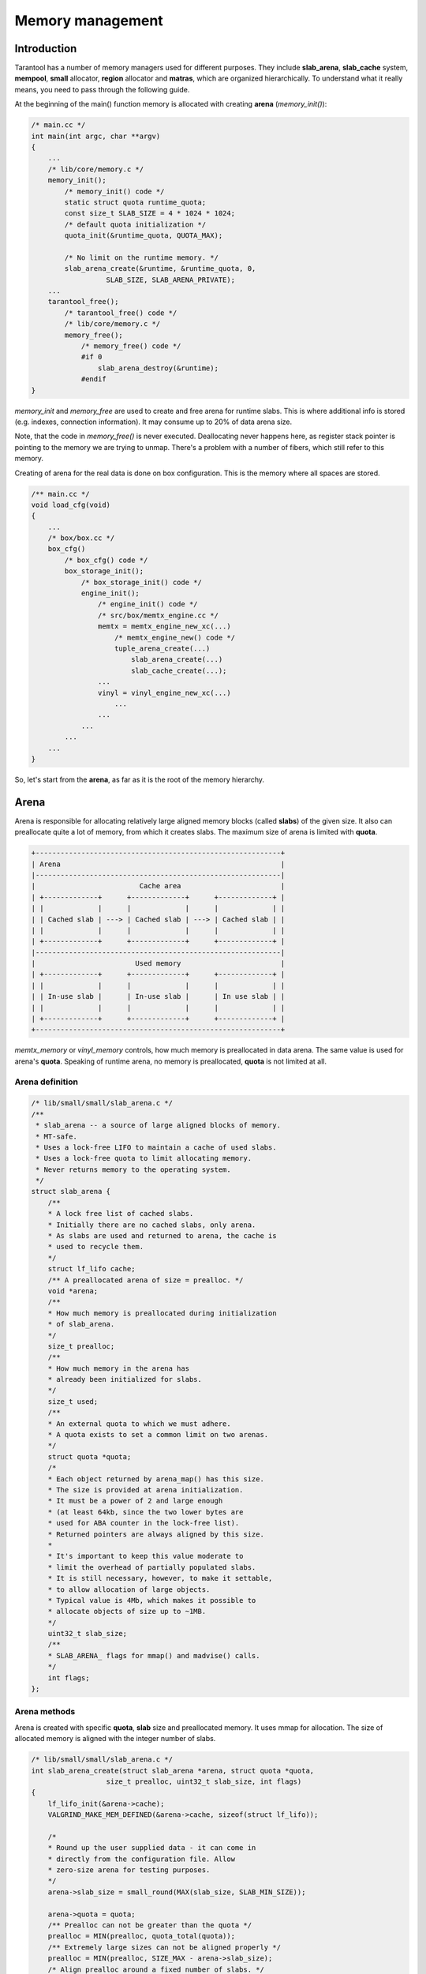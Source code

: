 .. vim: ts=4 sw=4 et

Memory management
=================

Introduction
------------

Tarantool has a number of memory managers used for different purposes.
They include **slab_arena**, **slab_cache** system, **mempool**,
**small** allocator, **region** allocator and **matras**, which are
organized hierarchically. To understand what it really means, you need
to pass through the following guide.

At the beginning of the main() function memory is allocated with creating
**arena** (*memory_init()*):

..  code:: c

    /* main.cc */
    int main(int argc, char **argv)
    {
        ...
        /* lib/core/memory.c */
        memory_init();
            /* memory_init() code */
            static struct quota runtime_quota;
            const size_t SLAB_SIZE = 4 * 1024 * 1024;
            /* default quota initialization */
            quota_init(&runtime_quota, QUOTA_MAX);

            /* No limit on the runtime memory. */
            slab_arena_create(&runtime, &runtime_quota, 0,
                      SLAB_SIZE, SLAB_ARENA_PRIVATE);
        ...
        tarantool_free();
            /* tarantool_free() code */
            /* lib/core/memory.c */
            memory_free();
                /* memory_free() code */
                #if 0
                    slab_arena_destroy(&runtime);
                #endif
    }

*memory_init* and *memory_free* are used to create and free arena for
runtime slabs. This is where additional info is stored (e.g. indexes,
connection information). It may consume up to 20% of data arena size.

Note, that the code in *memory_free()* is never executed. Deallocating
never happens here, as register stack pointer is pointing to the memory
we are trying to unmap. There's a problem with a number of fibers, which
still refer to this memory.

Creating of arena for the real data is done on box configuration.
This is the memory where all spaces are stored.

.. code:: c

    /** main.cc */
    void load_cfg(void)
    {
        ...
        /* box/box.cc */
        box_cfg()
            /* box_cfg() code */
            box_storage_init();
                /* box_storage_init() code */
                engine_init();
                    /* engine_init() code */
                    /* src/box/memtx_engine.cc */
                    memtx = memtx_engine_new_xc(...)
                        /* memtx_engine_new() code */
                        tuple_arena_create(...)
                            slab_arena_create(...)
                            slab_cache_create(...);
                    ...
                    vinyl = vinyl_engine_new_xc(...)
                        ...
                    ...
                ...
            ...
        ...
    }

So, let's start from the **arena**, as far as it is the root of the memory
hierarchy.

..  _arena:

Arena
-----

Arena is responsible for allocating relatively large aligned memory blocks
(called **slabs**) of the given size. It also can preallocate quite a lot of
memory, from which it creates slabs. The maximum size of arena is limited
with **quota**.

.. code-block:: text

    +-----------------------------------------------------------+
    | Arena                                                     |
    |-----------------------------------------------------------|
    |                         Cache area                        |
    | +-------------+      +-------------+      +-------------+ |
    | |             |      |             |      |             | |
    | | Cached slab | ---> | Cached slab | ---> | Cached slab | |
    | |             |      |             |      |             | |
    | +-------------+      +-------------+      +-------------+ |
    |-----------------------------------------------------------|
    |                        Used memory                        |
    | +-------------+      +-------------+      +-------------+ |
    | |             |      |             |      |             | |
    | | In-use slab |      | In-use slab |      | In use slab | |
    | |             |      |             |      |             | |
    | +-------------+      +-------------+      +-------------+ |
    +-----------------------------------------------------------+

*memtx_memory* or *vinyl_memory* controls, how much memory is preallocated
in data arena. The same value is used for arena's **quota**. Speaking of
runtime arena, no memory is preallocated, **quota** is not limited at all.

..  _arena-definition:

Arena definition
~~~~~~~~~~~~~~~~

..  code:: c

    /* lib/small/small/slab_arena.c */
    /**
     * slab_arena -- a source of large aligned blocks of memory.
     * MT-safe.
     * Uses a lock-free LIFO to maintain a cache of used slabs.
     * Uses a lock-free quota to limit allocating memory.
     * Never returns memory to the operating system.
     */
    struct slab_arena {
        /**
        * A lock free list of cached slabs.
        * Initially there are no cached slabs, only arena.
        * As slabs are used and returned to arena, the cache is
        * used to recycle them.
        */
        struct lf_lifo cache;
        /** A preallocated arena of size = prealloc. */
        void *arena;
        /**
        * How much memory is preallocated during initialization
        * of slab_arena.
        */
        size_t prealloc;
        /**
        * How much memory in the arena has
        * already been initialized for slabs.
        */
        size_t used;
        /**
        * An external quota to which we must adhere.
        * A quota exists to set a common limit on two arenas.
        */
        struct quota *quota;
        /*
        * Each object returned by arena_map() has this size.
        * The size is provided at arena initialization.
        * It must be a power of 2 and large enough
        * (at least 64kb, since the two lower bytes are
        * used for ABA counter in the lock-free list).
        * Returned pointers are always aligned by this size.
        *
        * It's important to keep this value moderate to
        * limit the overhead of partially populated slabs.
        * It is still necessary, however, to make it settable,
        * to allow allocation of large objects.
        * Typical value is 4Mb, which makes it possible to
        * allocate objects of size up to ~1MB.
        */
        uint32_t slab_size;
        /**
        * SLAB_ARENA_ flags for mmap() and madvise() calls.
        */
        int flags;
    };

..  _arena-methods:

Arena methods
~~~~~~~~~~~~~

Arena is created with specific **quota**, **slab** size and preallocated
memory. It uses mmap for allocation. The size of allocated memory is
aligned with the integer number of slabs.

..  code:: c

    /* lib/small/small/slab_arena.c */
    int slab_arena_create(struct slab_arena *arena, struct quota *quota,
                      size_t prealloc, uint32_t slab_size, int flags)
    {
        lf_lifo_init(&arena->cache);
        VALGRIND_MAKE_MEM_DEFINED(&arena->cache, sizeof(struct lf_lifo));

        /*
        * Round up the user supplied data - it can come in
        * directly from the configuration file. Allow
        * zero-size arena for testing purposes.
        */
        arena->slab_size = small_round(MAX(slab_size, SLAB_MIN_SIZE));

        arena->quota = quota;
        /** Prealloc can not be greater than the quota */
        prealloc = MIN(prealloc, quota_total(quota));
        /** Extremely large sizes can not be aligned properly */
        prealloc = MIN(prealloc, SIZE_MAX - arena->slab_size);
        /* Align prealloc around a fixed number of slabs. */
        arena->prealloc = small_align(prealloc, arena->slab_size);

        arena->used = 0;

        slab_arena_flags_init(arena, flags);

        if (arena->prealloc) {
            arena->arena = mmap_checked(arena->prealloc,
                                        arena->slab_size,
                                        arena->flags);
        } else {
            arena->arena = NULL;
        }

        madvise_checked(arena->arena, arena->prealloc, arena->flags);

        return arena->prealloc && !arena->arena ? -1 : 0;
    }

*flags** can have the following values:

..  code:: c

    /* lib/small/include/small/slab_arena.h */
    enum {
        /* mmap() flags */
        SLAB_ARENA_PRIVATE    = SLAB_ARENA_FLAG(1 << 0),
        SLAB_ARENA_SHARED     = SLAB_ARENA_FLAG(1 << 1),

        /* madvise() flags */
        SLAB_ARENA_DONTDUMP   = SLAB_ARENA_FLAG(1 << 2)
    };

First two of them are mapped to *MAP_PRIVATE | MAP_ANONYMOUS* and
*MAP_SHARED | MAP_ANONYMOUS* respectively and used for *mmap()* function
(see *man mmap*). The last one is for *madvise* system call
(see *man madvise*). It says to kernel to exclude from a core dump some
memory pages and can be controlled with *strip_core* box.cfg option.

..  _slab_map:

Most importantly, arena allows us to map a **slab**. First, we check the
list of returned **slabs**, called **arena** cache (not **slab cache**),
which contains previously used and now emptied slabs. If there are no
such **slabs**, we confirm that **quota** limit is fulfilled and then
either take **slab** from the **preallocated** area or allocate it.

..  code:: c

    /* lib/small/small/slab_arena.c */
    void *slab_map(struct slab_arena *arena)
    {
        void *ptr;
        if ((ptr = lf_lifo_pop(&arena->cache))) {
            VALGRIND_MAKE_MEM_UNDEFINED(ptr, arena->slab_size);
            return ptr;
        }

        if (quota_use(arena->quota, arena->slab_size) < 0)
            return NULL;

        /** Need to allocate a new slab. */
        size_t used = pm_atomic_fetch_add(&arena->used, arena->slab_size);
        used += arena->slab_size;
        if (used <= arena->prealloc) {
            ptr = arena->arena + used - arena->slab_size;
            VALGRIND_MAKE_MEM_UNDEFINED(ptr, arena->slab_size);
            return ptr;
        }

        ptr = mmap_checked(arena->slab_size, arena->slab_size,
                       arena->flags);
        if (!ptr) {
            __sync_sub_and_fetch(&arena->used, arena->slab_size);
            quota_release(arena->quota, arena->slab_size);
        }

        madvise_checked(ptr, arena->slab_size, arena->flags);

        VALGRIND_MAKE_MEM_UNDEFINED(ptr, arena->slab_size);
        return ptr;
    }

..  _slab_unmap:

Of course, we can also return one to an **arena**. In this case, we push
it into the previously mentioned list of returned **slabs** to get it
back faster next time. If at some point of time some number of slabs are
allocated, then in the future oll of them will be available for reuse,
mmemory is not deallocated in ``slab_unmap``.

..  code:: c

    /* lib/small/small/slab_arena.c */
    void slab_unmap(struct slab_arena *arena, void *ptr)
    {
        if (ptr == NULL)
            return;

        lf_lifo_push(&arena->cache, ptr);
        VALGRIND_MAKE_MEM_NOACCESS(ptr, arena->slab_size);
        VALGRIND_MAKE_MEM_DEFINED(lf_lifo(ptr), sizeof(struct lf_lifo));
    }

However, arena provides pretty low-level interfaces and is not used
on its own. Slab cache is used istead. So, let's look at how it works.

Note, that slab cache has nothing in common with the cached slabs inside
arena itself! In arena it's just a list of slabs, which was returned to
arena. Slab cache on its own is an algorithm of memory management.

..  _slab-cache:

Slab cache
----------

Slab cache allows us to get a piece of **arena slab** with the size
close to needed. It implements a buddy system.

The buddy system is a memory allocation and management algorithm that
manages memory in power of two increments. Every memory block in this
system has an order, where the order is an integer ranging from 0 to
a specified upper limit. The size of a block of order n is proportional
to 2^n, so that the blocks are exactly twice the size of blocks that are
one order lower. Power-of-two block sizes make address computation simple,
because all buddies are aligned on memory address boundaries that are
powers of two. When a larger block is split, it is divided into two smaller
blocks, and each smaller block becomes a unique buddy to the other. A split
block can only be merged with its unique buddy block, which then reforms the
larger block they were split from. It helps to avoid fragmentation of a data.

Assume our **arena slab** smallest possible block is 64 bytes in size and
its maximum order is 4. So the size of arena is 2^2 * 64 bytes = 256 bytes.

    1. Initial state
    2. User A. Slab of size 64 is requested, order 0:
        1. No order 0 blocks are available, so an order 2 block is split,
           creating two order 1 blocks (128 bytes each).
        2. Still no order 0 blocks available, so the first order 1 block
           is split, creating two order 0 blocks.
        3. Now an order 0 block is available, so it is allocated.
    3. User B. Slab of size 128 is requested, order 1. An order 1 block is
       available, so it is allocated to B.
    4. User A releases its memory:
        1. One order 0 block is freed.
        2. Since the buddy block of the newly freed block is also free, the
           two are merged into one order 1 block
    5. User B releases its memory:
        1. One order 1 block is freed.
        2. Since the buddy block of the newly freed block is also free, the
           two are merged into one order 2 block

.. code-block:: text

    +---------------------------------------+
    |  Step |  64B  |  64B  |  64B  |  64B  |
    |-------|-------------------------------|
    |   1   |              2^2              |
    |-------|-------------------------------|
    |  2.1  |       2^1     |      2^1      |
    |-------|-------------------------------|
    |  2.2  |  2^0  |  2^0  |      2^1      |
    |-------|-------------------------------|
    |  2.3  | A:2^0 |  2^0  |      2^1      |
    |-------|-------------------------------|
    |   3   | A:2^0 |  2^0  |     B:2^1     |
    |-------|-------------------------------|
    |  4.1  |  2^0  |  2^0  |     B:2^1     |
    |-------|-------------------------------|
    |  4.2  |       2^1     |     B:2^1     |
    |-------|-------------------------------|
    |  5.1  |       2^1     |      2^1      |
    |-------|-------------------------------|
    |  5.2  |              2^2              |
    +-------|-------------------------------+

Let's see how it is implemented in practice.

..  _slab-cache-definition:

Slab & slab cache definition
~~~~~~~~~~~~~~~~~~~~~~~~~~~~

..  code:: c

    /* lib/small/include/small/slab_cache.h */
    struct slab {
        /*
        * Next slab in the list of allocated slabs. Unused if
        * this slab has a buddy. Sic: if a slab is not allocated
        * but is made by a split of a larger (allocated) slab,
        * this member got to be left intact, to not corrupt
        * cache->allocated list.
        */
        struct rlist next_in_cache;
        /** Next slab in slab_list->slabs list. */
        struct rlist next_in_list;
        /**
        * Allocated size.
        * Is different from (SLAB_MIN_SIZE << slab->order)
        * when requested size is bigger than SLAB_MAX_SIZE
        * (i.e. slab->order is SLAB_CLASS_LAST).
        */
        size_t size;
        /** Slab magic (for sanity checks). */
        uint32_t magic;
        /** Base of lb(size) for ordered slabs. */
        uint8_t order;
        /**
        * Only used for buddy slabs. If the buddy of the current
        * free slab is also free, both slabs are merged and
        * a free slab of the higher order emerges.
        * Value of 0 means the slab is free. Otherwise
        * slab->in_use is set to slab->order + 1.
        */
        uint8_t in_use;
    };

    /**
     * A general purpose list of slabs. Is used
     * to store unused slabs of a certain order in the
     * slab cache, as well as to contain allocated
     * slabs of a specialized allocator.
     */
    struct slab_list {
        struct rlist slabs;
        /** Total/used bytes in this list. */
        struct small_stats stats;
    };

    /*
     * A binary logarithmic distance between the smallest and
     * the largest slab in the cache can't be that big, really.
     */
    enum { ORDER_MAX = 16 };

    struct slab_cache {
        /* The source of allocations for this cache. */
        struct slab_arena *arena;
        /*
        * Min size of the slab in the cache maintained
        * using the buddy system. The logarithmic distance
        * between order0_size and arena->slab_max_size
        * defines the number of "orders" of slab cache.
        * This distance can't be more than ORDER_MAX.
        */
        uint32_t order0_size;
        /*
        * Binary logarithm of order0_size, useful in pointer
        * arithmetics.
        */
        uint8_t order0_size_lb;
        /*
        * Slabs of order in range [0, order_max) have size
        * which is a power of 2. Slabs in the next order are
        * double the size of the previous order.  Slabs of the
        * previous order are obtained by splitting a slab of the
        * next order, and so on until order is order_max
        * Slabs of order order_max are obtained directly
        * from slab_arena. This system is also known as buddy
        * system.
        */
        uint8_t order_max;
        /** All allocated slabs used in the cache.
        * The stats reflect the total used/allocated
        * memory in the cache.
        */
        struct slab_list allocated;
        /**
        * Lists of unused slabs, for each slab order.
        *
        * A used slab is removed from the list and its
        * next_in_list link may be reused for some other purpose.
        */
        struct slab_list orders[ORDER_MAX+1];
    #ifndef _NDEBUG
        pthread_t thread_id;
    #endif
    };

..  _slab-cache-methods:

Slab cache methods
~~~~~~~~~~~~~~~~~~

..  _slab_get_order:

We can find the order (nearest power of 2 size capable of containing
a chunk of the given size) with *slab_order* function:

..  code:: c

    /* lib/small/include/small/slab_cache.h */
    static inline uint8_t
    slab_order(struct slab_cache *cache, size_t size)
    {
        if (size <= cache->order0_size)
            return 0;
        if (size > cache->arena->slab_size)
            return cache->order_max + 1;

        return (uint8_t) (CHAR_BIT * sizeof(unsigned) -
                  __builtin_clz((unsigned) size - 1) -
                  cache->order0_size_lb);
    }

..  _slab_get_with_order:

We can acquire a **slab** of needed **order** with *slab_get_with_order*.
We first look through **orders** array of **slab** lists,
starting from the given **order**. We can use slabs of higher **order**.
In case nothing is found, we are trying to get a new **arena slab**
using previously described **arena** method :ref:`slab_map <slab_map>`. We
preprocess it and add it to the corresponding lists. Then we are
splitting the **slab** if the **order** doesn't match exactly.

.. code:: c

   /* lib/small/small/slab_cache.c */
   struct slab *
   slab_get_with_order(struct slab_cache *cache, uint8_t order)
   {
        assert(order <= cache->order_max);
        struct slab *slab;
        /* Search for the first available slab. If a slab
        * of a bigger size is found, it can be split.
        * If cache->order_max is reached and there are no
        * free slabs, allocate a new one on arena.
        */
        struct slab_list *list= &cache->orders[order];

        for ( ; rlist_empty(&list->slabs); list++) {
            if (list == cache->orders + cache->order_max) {
                    slab = slab_map(cache->arena);
                    if (slab == NULL)
                            return NULL;
                    slab_create(slab, cache->order_max,
                                cache->arena->slab_size);
                    slab_poison(slab);
                    slab_list_add(&cache->allocated, slab,
                                  next_in_cache);
                    slab_list_add(list, slab, next_in_list);
                    break;
            }
        }
        slab = rlist_shift_entry(&list->slabs, struct slab, next_in_list);
        if (slab->order != order) {
            /*
                * Do not "bill" the size of this slab to this
                * order, to prevent double accounting of the
                * same memory.
                */
            list->stats.total -= slab->size;
            /* Get a slab of the right order. */
            do {
                    slab = slab_split(cache, slab);
            } while (slab->order != order);
            /*
                * Count the slab in this order. The buddy is
                * already taken care of by slab_split.
                */
            cache->orders[slab->order].stats.total += slab->size;
        }
        slab_set_used(cache, slab);
        slab_assert(cache, slab);
        return slab;
    }

..  _slab_get_large:

There is an option to get a **slab** of the **order** bigger than
**order_max**. It will be allocated independently using **malloc**.

..  code:: c

    /* lib/small/small/slab_cache.c */
    struct slab *
    slab_get_large(struct slab_cache *cache, size_t size)
    {
        size += slab_sizeof();
        if (quota_use(cache->arena->quota, size) < 0)
            return NULL;
        struct slab *slab = (struct slab *) malloc(size);
        if (slab == NULL) {
            quota_release(cache->arena->quota, size);
            return NULL;
        }

        slab_create(slab, cache->order_max + 1, size);
        slab_list_add(&cache->allocated, slab, next_in_cache);
        cache->allocated.stats.used += size;
        VALGRIND_MEMPOOL_ALLOC(cache, slab_data(slab),
                           slab_capacity(slab));
        return slab;
    }

..  _slab_put_large:

Large **slabs** are being freed when not needed anymore, there is no
**cache** or something like that for them.

..  code:: c

    /* lib/small/small/slab_cache.c */
    void
    slab_put_large(struct slab_cache *cache, struct slab *slab)
    {
        slab_assert(cache, slab);
        assert(slab->order == cache->order_max + 1);
        /*
        * Free a huge slab right away, we have no
        * further business to do with it.
        */
        size_t slab_size = slab->size;
        slab_list_del(&cache->allocated, slab, next_in_cache);
        cache->allocated.stats.used -= slab_size;
        quota_release(cache->arena->quota, slab_size);
        slab_poison(slab);
        VALGRIND_MEMPOOL_FREE(cache, slab_data(slab));
        free(slab);
        return;
    }

..  _slab_put_with_order:

When the normal **slab** is being emptied, it is processed in a more
specific way, as mentioned above. We get its **buddy** (neighbour
**slab** of the same size, which complements current **slab** to the
**slab** of the next **order**). If **buddy** is not in use and is not
split into smaller parts, we **merge** them and get free **slab** of the
next **order**, thus avoiding fragmentation. If we get an **arena slab**
as the result, we return it to **arena** using its method
:ref`slab_unmap <slab_unmap>` in case there is already an **arena slab**
of the same size in **cache**. Otherwise, we leave it in **slab cache**
to avoid extra moves.

..  code:: c

    /* lib/small/small/slab_cache.c */
    /** Return a slab back to the slab cache. */
    void
    slab_put_with_order(struct slab_cache *cache, struct slab *slab)
    {
        slab_assert(cache, slab);
        assert(slab->order <= cache->order_max);
        /* An "ordered" slab is returned to the cache. */
        slab_set_free(cache, slab);
        struct slab *buddy = slab_buddy(cache, slab);
        /*
        * The buddy slab could also have been split into a pair
        * of smaller slabs, the first of which happens to be
        * free. To not merge with a slab which is in fact
        * partially occupied, first check that slab orders match.
        *
        * A slab is not accounted in "used" or "total" counters
        * if it was split into slabs of a lower order.
        * cache->orders statistics only contains sizes of either
        * slabs returned by slab_get, or present in the free
        * list. This ensures that sums of cache->orders[i].stats
        * match the totals in cache->allocated.stats.
        */
        if (buddy && buddy->order == slab->order && slab_is_free(buddy)) {
            cache->orders[slab->order].stats.total -= slab->size;
            do {
                    slab = slab_merge(cache, slab, buddy);
                    buddy = slab_buddy(cache, slab);
            } while (buddy && buddy->order == slab->order &&
                     slab_is_free(buddy));
            cache->orders[slab->order].stats.total += slab->size;
        }
        slab_poison(slab);
        if (slab->order == cache->order_max &&
        !rlist_empty(&cache->orders[slab->order].slabs)) {
            /*
                * Largest slab should be returned to arena, but we do so
                * only if the slab cache has at least one slab of that size
                * in order to avoid oscillations.
                */
            assert(slab->size == cache->arena->slab_size);
            slab_list_del(&cache->allocated, slab, next_in_cache);
            cache->orders[slab->order].stats.total -= slab->size;
            slab_unmap(cache->arena, slab);
        } else {
            /* Put the slab to the cache */
            rlist_add_entry(&cache->orders[slab->order].slabs, slab,
                            next_in_list);
        }
   }

..  _mempool:

Mempool
-------

Slabs are still too big chunks of memory to work with, so we are moving
forward, to mempool.

Mempool is used to allocate small objects through splitting **slab cache
ordered slabs** into pieces of the equal size. In mempool all slabs have
the same order. This is extremely helpful for vast amounts of fast
allocations. On creation we need to specify object size for a **memory pool**.
Thus, the possible object count is calculated, and we get the **memory pool**
with ``int64_t`` aligned **offset** ready for allocations. **Mempool** works
with **slab** wrap called **mslab**, which is needed to cut it in pieces.

..  _mslab-mempool-definitions:

MSlab & mempool definitions
~~~~~~~~~~~~~~~~~~~~~~~~~~~

..  code:: c

    /* lib/small/include/small/mempool.h */
    /** mslab - a standard slab formatted to store objects of equal size. */
    struct mslab {
        struct slab slab;
        /* Head of the list of used but freed objects */
        void *free_list;
        /** Offset of an object that has never been allocated in mslab */
        uint32_t free_offset;
        /** Number of available slots in the slab. */
        uint32_t nfree;
        /** Used if this slab is a member of hot_slabs tree. */
        rb_node(struct mslab) next_in_hot;
        /** Next slab in stagged slabs list in mempool object */
        struct rlist next_in_cold;
        /** Set if this slab is a member of hot_slabs tree */
        bool in_hot_slabs;
        /** Pointer to mempool, the owner of this mslab */
        struct mempool *mempool;
    };

    /** A memory pool. */
    struct mempool
    {
        /** The source of empty slabs. */
        struct slab_cache *cache;
        /** All slabs. */
        struct slab_list slabs;
        /**
         * Slabs with some amount of free space available are put
         * into this red-black tree, which is sorted by slab
         * address. A (partially) free slab with the smallest
         * address is chosen for allocation. This reduces internal
         * memory fragmentation across many slabs.
         */
        mslab_tree_t hot_slabs;
        /** Cached leftmost node of hot_slabs tree. */
        struct mslab *first_hot_slab;
        /**
         * Slabs with a little of free items count, staged to
         * be added to hot_slabs tree. Are  used in case the
         * tree is empty or the allocator runs out of memory.
         */
        struct rlist cold_slabs;
        /**
         * A completely empty slab which is not freed only to
         * avoid the overhead of slab_cache oscillation around
         * a single element allocation.
         */
        struct mslab *spare;
        /**
         * The size of an individual object. All objects
         * allocated on the pool have the same size.
         */
        uint32_t objsize;
        /**
         * Mempool slabs are ordered (@sa slab_cache.h for
         * definition of "ordered"). The order is calculated
         * when the pool is initialized or is set explicitly.
         * The latter is necessary for 'small' allocator,
         * which needs to quickly find mempool containing
         * an allocated object when the object is freed.
         */
        uint8_t slab_order;
        /** How many objects can fit in a slab. */
        uint32_t objcount;
        /** Offset from beginning of slab to the first object */
        uint32_t offset;
        /** Address mask to translate ptr to slab */
        intptr_t slab_ptr_mask;
        /**
         * Small allocator pool, the owner of this mempool in case
         * this mempool used as a part of small_alloc, otherwise
         * NULL
         */
        struct small_mempool *small_mempool;
    };

..  _mempool-methods:

Mempool methods
~~~~~~~~~~~~~~~

Creating **mempool** and **mslab** (from **slab**) is quite trivial,
though still worth looking at.

..  code:: c

    /* lib/small/small/mempool.c */
    /**
     * Initialize a mempool. Tell the pool the size of objects
     * it will contain.
     *
     * objsize must be >= sizeof(mbitmap_t)
     * If allocated objects must be aligned, then objsize must
     * be aligned. The start of free area in a slab is always
     * uint64_t aligned.
     *
     * @sa mempool_destroy()
     */
    static inline void
    mempool_create(struct mempool *pool, struct slab_cache *cache,
                   uint32_t objsize)
    {
        size_t overhead = (objsize > sizeof(struct mslab) ?
                           objsize : sizeof(struct mslab));
        size_t slab_size = (size_t) (overhead / OVERHEAD_RATIO);
        if (slab_size > cache->arena->slab_size)
                slab_size = cache->arena->slab_size;
        /*
        * Calculate the amount of usable space in a slab.
        * @note: this asserts that slab_size_min is less than
        * SLAB_ORDER_MAX.
        */
        uint8_t order = slab_order(cache, slab_size);
        assert(order <= cache->order_max);
        return mempool_create_with_order(pool, cache, objsize, order);
    }

    /* lib/small/include/small/mempool.h */
    void
    mempool_create_with_order(struct mempool *pool, struct slab_cache *cache,
                              uint32_t objsize, uint8_t order)
    {
        assert(order <= cache->order_max);
        pool->cache = cache;
        slab_list_create(&pool->slabs);
        mslab_tree_new(&pool->hot_slabs);
        pool->first_hot_slab = NULL;
        rlist_create(&pool->cold_slabs);
        pool->spare = NULL;
        pool->objsize = objsize;
        pool->slab_order = order;
        /* Total size of slab */
        uint32_t slab_size = slab_order_size(pool->cache, pool->slab_order);
        /* Calculate how many objects will actually fit in a slab. */
        pool->objcount = (slab_size - mslab_sizeof()) / objsize;
        assert(pool->objcount);
        pool->offset = slab_size - pool->objcount * pool->objsize;
        pool->slab_ptr_mask = ~(slab_order_size(cache, order) - 1);
        pool->small_mempool = NULL;
    }

    static inline void
    mslab_create(struct mslab *slab, struct mempool *pool)
    {
        slab->nfree = pool->objcount;
        slab->free_offset = pool->offset;
        slab->free_list = NULL;
        slab->in_hot_slabs = false;
        slab->mempool = pool;

        rlist_create(&slab->next_in_cold);
    }

..  _mempool_alloc:

Most importantly, mempool allows to allocate memory for a small object.
This allocation is the most frequent in **tarantool**. Memory piece is
being given solely based on the provided mempool. The first problem is
to find a suitable **slab**:

    1. If there is an appropriate slab, already acquired from
       **slab cache** and located at **hot_slabs**, where slabs with
       free space are stored, it will be used.
    2. Otherwise, we try to get totally empy **spare** slab, which was
       put there during *mslab_free*. *mslab_free* doesn't necessarily
       return slab to **slab_cache**: if there's no **spare** object
       during freeing, it's saved there to avoid oscillation. See
       :ref:`mslab_free<mslab_free>`.
    3. In case there are no such slabs, we will try to perform
       possibly heavier operation, trying to get a slab from the **slab cache**
       through its :ref:`slab_get_with_order <slab_get_with_order>` method.
    4. As the last resort we are trying to get a **cold slab**, the type of
       **slab** which is mostly filled, but has one freed block. This **slab**
       is being added to **hot** list, and then, finally, we are acquiring
       direct pointer through ``mslab_alloc``, using **mslab** offset, shifting
       as we allocate new pieces.

..  code:: c

    /* lib/small/small/mempool.c */
    void *
    mempool_alloc(struct mempool *pool)
    {
        struct mslab *slab = pool->first_hot_slab;
        if (slab == NULL) {
            if (pool->spare) {
                slab = pool->spare;
                pool->spare = NULL;

            } else if ((slab = (struct mslab *)
                    slab_get_with_order(pool->cache,
                            pool->slab_order))) {
                mslab_create(slab, pool);
                slab_list_add(&pool->slabs, &slab->slab, next_in_list);
            } else if (! rlist_empty(&pool->cold_slabs)) {
                slab = rlist_shift_entry(&pool->cold_slabs, struct mslab,
                             next_in_cold);
            } else {
                return NULL;
            }
            assert(slab->in_hot_slabs == false);
            mslab_tree_insert(&pool->hot_slabs, slab);
            slab->in_hot_slabs = true;
            pool->first_hot_slab = slab;
        }
        pool->slabs.stats.used += pool->objsize;
        void *ptr = mslab_alloc(pool, slab);
        assert(ptr != NULL);
        VALGRIND_MALLOCLIKE_BLOCK(ptr, pool->objsize, 0, 0);
        return ptr;
    }

    void *
    mslab_alloc(struct mempool *pool, struct mslab *slab)
    {
        assert(slab->nfree);
        void *result;
        if (slab->free_list) {
            /* Recycle an object from the garbage pool. */
            result = slab->free_list;
            /*
             * In case when pool objsize is not aligned sizeof(intptr_t)
             * boundary we can't use *(void **)slab->free_list construction,
             * because (void **)slab->free_list has not necessary aligment.
             * memcpy can work with misaligned address.
             */
            memcpy(&slab->free_list, (void **)slab->free_list,
                   sizeof(void *));
        } else {
            /* Use an object from the "untouched" area of the slab. */
            result = (char *)slab + slab->free_offset;
            slab->free_offset += pool->objsize;
        }

        /* If the slab is full, remove it from the rb tree. */
        if (--slab->nfree == 0) {
            if (slab == pool->first_hot_slab) {
                pool->first_hot_slab = mslab_tree_next(&pool->hot_slabs,
                                       slab);
            }
            mslab_tree_remove(&pool->hot_slabs, slab);
            slab->in_hot_slabs = false;
        }
        return result;
    }

..  _mslab_free:

There is a possibility to free memory from each allocated small object.
Each **mslab** has **free_list** -- list of emptied chunks. It is being
updated according to the new emptied area pointer. Then we decide where
to place processed **mslab**: it will be either **hot** one, **cold**
one, or **spare** one, depending on the new free chunks amount.

..  code:: c

    /* lib/small/small/mempool.c */
    void
    mslab_free(struct mempool *pool, struct mslab *slab, void *ptr)
    {
        /* put object to garbage list */
        memcpy((void **)ptr, &slab->free_list, sizeof(void *));
        slab->free_list = ptr;
        VALGRIND_FREELIKE_BLOCK(ptr, 0);
        VALGRIND_MAKE_MEM_DEFINED(ptr, sizeof(void *));

        slab->nfree++;

        if (slab->in_hot_slabs == false &&
            slab->nfree >= (pool->objcount >> MAX_COLD_FRACTION_LB)) {
            /**
             * Add this slab to the rbtree which contains
             * sufficiently fragmented slabs.
             */
            rlist_del_entry(slab, next_in_cold);
            mslab_tree_insert(&pool->hot_slabs, slab);
            slab->in_hot_slabs = true;
            /*
             * Update first_hot_slab pointer if the newly
             * added tree node is the leftmost.
             */
            if (pool->first_hot_slab == NULL ||
                mslab_cmp(pool->first_hot_slab, slab) == 1) {
                pool->first_hot_slab = slab;
            }
        } else if (slab->nfree == 1) {
            rlist_add_entry(&pool->cold_slabs, slab, next_in_cold);
        } else if (slab->nfree == pool->objcount) {
            /** Free the slab. */
            if (slab == pool->first_hot_slab) {
                pool->first_hot_slab =
                    mslab_tree_next(&pool->hot_slabs, slab);
            }
            mslab_tree_remove(&pool->hot_slabs, slab);
            slab->in_hot_slabs = false;
            if (pool->spare > slab) {
                mempool_free_spare_slab(pool);
                pool->spare = slab;
            } else if (pool->spare) {
                slab_list_del(&pool->slabs, &slab->slab,
                          next_in_list);
                slab_put_with_order(pool->cache, &slab->slab);
            } else {
                pool->spare = slab;
            }
        }
    }

..  _small:

Small
-----

On the top of **allocators**, listed above, we have one more -- the one
actually used to allocate tuples: small allocator. Basically, here we are
trying to find a suitable **mempool** to perform
:ref:`mempool_alloc <mempool_alloc>` on it.

There is one array which contained all pools in small allocator.
The array size limits the maximum possible number of mempools.
All mempools are created when creating an allocator. Their sizes and
count are calculated depending on alloc_factor and granularity (alignment
of objects in pools), using small_class (see :ref:`small_class <small_class>`
for more details). When requesting a memory allocation, we can find pool with
the most appropriate size in time O(1), using small_class.

..  _small-allocator-definitions:

Small allocator definitions
~~~~~~~~~~~~~~~~~~~~~~~~~~~

..  code:: c

    /* lib/small/include/small/small.h */
    struct small_mempool {
        /** the pool itself. */
        struct mempool pool;
        /**
         * Objects starting from this size and up to
         * pool->objsize are stored in this factored
         * pool.
         */
        size_t objsize_min;
        /** Small mempool group that this pool belongs to. */
        struct small_mempool_group *group;
        /**
         * Currently used pool for memory allocation. In case waste is
         * less than @waste_max of corresponding mempool_group, @used_pool
         * points to this structure itself.
         */
        struct small_mempool *used_pool;
        /**
         * Mask of appropriate pools. It is calculated once pool is created.
         * Values of mask for:
         * Pool 0: 0x0001 (0000 0000 0000 0001)
         * Pool 1: 0x0003 (0000 0000 0000 0011)
         * Pool 2: 0x0007 (0000 0000 0000 0111)
         * And so forth.
         */
        uint32_t appropriate_pool_mask;
        /**
         * Currently memory waste for a given mempool. Waste is calculated as
         * amount of excess memory spent for storing small object in pools
         * with large object size. For instance, if we store object with size
         * of 15 bytes in a 64-byte pool having inactive 32-byte pool, the loss
         * will be: 64 bytes - 32 bytes = 32 bytes.
         */
        size_t waste;
    };

    struct small_mempool_group {
        /** The first pool in the group. */
        struct small_mempool *first;
        /** The last pool in the group. */
        struct small_mempool *last;
        /**
         * Raised bit on position n means that the pool with index n can be
         * used for allocations. At the start only one pool (the last one)
         * is available. Also note that once pool become active.
         */
        uint32_t active_pool_mask;
        /**
         * Pre-calculated waste threshold reaching which small_mempool becomes
         * activated. It is equal to slab_order_size / 4.
         */
        size_t waste_max;
    };

    /** A slab allocator for a wide range of object sizes. */
    struct small_alloc {
        struct slab_cache *cache;
        /** Array of all small mempools of a given allocator */
        struct small_mempool small_mempool_cache[SMALL_MEMPOOL_MAX];
        /* small_mempool_cache array real size */
        uint32_t small_mempool_cache_size;
        /** Array of all small mempool groups of a given allocator */
        struct small_mempool_group small_mempool_groups[SMALL_MEMPOOL_MAX];
        /*
         * small_mempool_groups array real size. In the worst case each
         * group will contain only one pool, so the number of groups is
         * also limited by SMALL_MEMPOOL_MAX.
         */
        uint32_t small_mempool_groups_size;
        /**
         * The factor used for factored pools. Must be > 1.
         * Is provided during initialization.
         */
        float factor;
        /** Small class for this allocator */
        struct small_class small_class;
        uint32_t objsize_max;
    };

..  _small-methods:

Small methods
~~~~~~~~~~~~~

Small allocator is created with **slab cache**, which is the allocations
source for it. All mempools are divided into groups according to the order
of slabs, they contain, which is needed for O(1) search of required mempool.
One group cannot have more then 32 pools, so there might be several groups
with the same order.

..  code:: c

    /* lib/small/small/small.c */
    /** Initialize the small allocator. */
    void
    small_alloc_create(struct small_alloc *alloc, struct slab_cache *cache,
                       uint32_t objsize_min, float alloc_factor)
        uint32_t slab_order_cur = 0;
        size_t objsize = 0;
        struct small_mempool *cur_order_pool = &alloc->small_mempool_cache[0];
        alloc->small_mempool_groups_size = 0;
        bool first_iteration = true;

        for (alloc->small_mempool_cache_size = 0;
             objsize < alloc->objsize_max &&
             alloc->small_mempool_cache_size < SMALL_MEMPOOL_MAX;
             alloc->small_mempool_cache_size++) {
            size_t prevsize = objsize;
            uint32_t mempool_cache_size = alloc->small_mempool_cache_size;
            objsize = small_class_calc_size_by_offset(&alloc->small_class,
                                  mempool_cache_size);
            if (objsize > alloc->objsize_max)
                objsize = alloc->objsize_max;
            struct small_mempool *pool =
                &alloc->small_mempool_cache[mempool_cache_size];
            mempool_create(&pool->pool, alloc->cache, objsize);
            pool->pool.small_mempool = pool;
            pool->objsize_min = prevsize + 1;
            pool->group = NULL;
            pool->used_pool = NULL;
            pool->appropriate_pool_mask = 0;
            pool->waste = 0;

            if (first_iteration) {
                slab_order_cur = pool->pool.slab_order;
                first_iteration = false;
            }
            uint32_t slab_order_next = pool->pool.slab_order;
            /*
             * In the case when the size of slab changes, create one or
             * more mempool groups. The count of groups depends on the
             * mempools count with same slab size. There can be no more
             * than 32 pools in one group.
             */
            if (slab_order_next != slab_order_cur) {
                assert(cur_order_pool->pool.slab_ptr_mask ==
                       (pool - 1)->pool.slab_ptr_mask);
                slab_order_cur = slab_order_next;
                small_mempool_create_groups(alloc, cur_order_pool,
                                pool - 1);
                cur_order_pool = pool;
            }
            /*
             * Maximum object size for mempool allocation ==
             * alloc->objsize_max. If we have reached this size,
             * there will be no more pools - loop will be broken
             * at the next iteration. So we need to create the last
             * group of pools.
             */
            if (objsize == alloc->objsize_max) {
                assert(cur_order_pool->pool.slab_ptr_mask ==
                       pool->pool.slab_ptr_mask);
                small_mempool_create_groups(alloc, cur_order_pool,
                                pool);
            }
        }
        alloc->objsize_max = objsize;
    }

..  _smalloc:

Most importantly, **small allocator** allows us to allocate memory for
an object of a given size. With the help of :ref:`small_class <small_class>`
we find needed mempool and allocate the object on it. If there's no mempool
with enough memory, we fallback to the allocating of the large block from
**slab_cache**.

..  code:: c

    /* lib/small/small/small.c */
    void *
    smalloc(struct small_alloc *alloc, size_t size)
    {
        struct small_mempool *small_mempool = small_mempool_search(alloc, size);
        if (small_mempool == NULL) {
            /* Object is too large, fallback to slab_cache */
            struct slab *slab = slab_get_large(alloc->cache, size);
            if (slab == NULL)
                return NULL;
            return slab_data(slab);
        }
        struct mempool *pool = &small_mempool->used_pool->pool;
        assert(size <= pool->objsize);
        void *ptr = mempool_alloc(pool);
        if (ptr == NULL) {
            /*
             * In case we run out of memory let's try to deactivate some
             * pools and release their sparse slabs. It might not help tho.
             */
            small_mempool_group_sweep_sparse(alloc);
            ptr = mempool_alloc(pool);
        }

        if (ptr != NULL && small_mempool->used_pool != small_mempool) {
            /*
             * Waste for this allocation is the difference between
             * the size of objects optimal (i.e. best-fit) mempool and
             * used mempool.
             */
            small_mempool->waste +=
                (small_mempool->used_pool->pool.objsize -
                 small_mempool->pool.objsize);
            /*
             * In case when waste for this mempool becomes greater than
             * or equal to waste_max, we are updating the information
             * for the mempool group that this mempool belongs to,
             * that it can now be used for memory allocation.
             */
            if (small_mempool->waste >= small_mempool->group->waste_max)
                small_mempool_activate(small_mempool);
        }

        return ptr;
    }

.. _small_class:

Small class
~~~~~~~~~~~

**small_alloc** uses a collection of mempools of different sizes.
If small_alloc stores all mempools in an array then it have to determine
an offset in that array where the most suitable mempool is.
Let's name the offset as 'size class' and the size that the corresponding
mempool allocates as 'class size'.

Historically the class sizes grow incrementally up to some point and then
(at some size class) grow exponentially with user-provided factor.
Apart from incremental part the exponential part is not very obvious.
Binary search and floating-point logarithm could be used for size class
determination but both approaches seem to be too slow.

This module is designed for faster size class determination.
The idea is to use integral binary logarithm (bit search) and improve it
in some way in order to increase precision - allow other logarithm bases
along with 2.

Binary integral logarithm is just a position of the most significant bit of
a value. Let's look closer to binary representation of an allocation size
and size class that is calculated as binary logarithm:

.. code-block:: text

      size      |  size class
   00001????..  |      x
   0001?????..  |    x + 1
   001??????..  |    x + 2

Let's take into account n lower bits just after the most significant
in the value and divide size class into 2^n subclasses. For example if n = 2:

.. code-block:: text

      size      |  size class
   0000100??..  |      x
   0000101??..  |    x + 1
   0000110??..  |    x + 2
   0000111??..  |    x + 3
   000100???..  |    x + 4  <- here the size doubles, in 4 = 2^n steps.
   000101???..  |    x + 5

That gives us some kind of approximation of a logarithm with a base equal
to pow(2, 1 / pow(2, n)). That means that for given factor 'f' of exponent
we can choose such a number of bits 'n' that gives us an approximation of
an exponent that is close to 'f'.

Of course if the most significant bit of a value is less than 'n' we can't
use the formula above. But it's not a problem since we can (and even would
like to!) use an incremental size class evaluation of those sizes.

.. code-block:: text

    size      |  size class
   0000001    |      1  <- incremental growth.
   0000010    |      2
   0000011    |      3
   0000100    |      4  <- here the exponential approximation starts.
   0000101    |      5
   0000110    |      6
   0000111    |      7
   000100?    |      8
   000101?    |      9

There's some implementation details. Size class is zero based, and the size
must be rounded up to the closest class size. Even more, we want to round
up size to some granularity, we doesn't want to have incremental pools of
sizes 1, 2, 3.., we want them to be 8, 16, 24.... All that is achieved by
subtracting size by one and omitting several lower bits of the size.

..  _small-class-definitions:

Small class definition
~~~~~~~~~~~~~~~~~~~~~~

.. code-block:: c

    /* lib/small/include/small/small_class.h */
    struct small_class {
        /** Every class size must be a multiple of this. */
        unsigned granularity;
        /** log2(granularity), ignore those number of the lowest bit of size. */
        unsigned ignore_bits_count;
        /**
         * A number of bits (after the most significant bit) that are used in
         * size class evaluation ('n' in the Explanation above).
         */
        unsigned effective_bits;
        /** 1u << effective_bits. */
        unsigned effective_size;
        /** effective_size - 1u. */
        unsigned effective_mask;
        /**
         * By default the lowest possible allocation size (aka class size of
         * class 0) is granularity. If a user wants different min_alloc, we
         * simply shift sizes; min_alloc = granularity + size_shift.
         */
        unsigned size_shift;
        /** Actually we need 'size_shift + 1', so store it. */
        unsigned size_shift_plus_1;
        /**
         * Exponential factor, approximation of which we managed to provide.
         * It is calculated from requested_factor, it's guaranteed that
         * it must be in range [requested_factor/k, requested_factor*k],
         * where k = pow(requested_factor, 0.5).
         */
        float actual_factor;
    };

..  _small-class-methods:

Small class methods
~~~~~~~~~~~~~~~~~~~

As we remember, we used *small_mempool_search()* function in order to find
needed mempool. It uses *small_class_calc_offset_by_size*, which implements
the algorithm described below, for that:

.. code-block:: c

    /* lib/small/small/small.c */
    static inline struct small_mempool *
    small_mempool_search(struct small_alloc *alloc, size_t size)
    {
        if (size > alloc->objsize_max)
            return NULL;
        unsigned cls =
            small_class_calc_offset_by_size(&alloc->small_class, size);
        struct small_mempool *pool = &alloc->small_mempool_cache[cls];
        return pool;
    }

    /* lib/small/small/small_class.c */
    static inline unsigned
    small_class_calc_offset_by_size(struct small_class *sc, unsigned size)
    {
        /*
         * Usually we have to decrement size in order to:
         * 1)make zero base class.
         * 2)round up to class size.
         * Also here is a good place to shift size if a user wants the lowest
         * class size to be different from granularity.
         */
        unsigned checked_size = size - sc->size_shift_plus_1;
        /* Check overflow. */
        size = checked_size > size ? 0 : checked_size;
        /* Omit never significant bits. */
        size >>= sc->ignore_bits_count;
    #ifndef SMALL_CLASS_BRANCHLESS
        if (size < sc->effective_size)
            return size; /* Linear approximation, faster part. */
        /* Get log2 base part of result. Effective bits are omitted. */
        unsigned log2 = small_class_fls(size >> sc->effective_bits);
    #else
        /* Evaluation without branching */
        /*
         * Get log2 base part of result. Effective bits are omitted.
         * Also note that 1u is ORed to make log2 == 0 for smaller sizes.
         */
        unsigned log2 = small_class_fls((size >> sc->effective_bits) | 1u);
    #endif
        /* Effective bits (and leading 1?) in size, represent small steps. */
        unsigned linear_part = size >> log2;
        /* Log2 part, multiplied correspondingly, represent big steps. */
        unsigned log2_part = log2 << sc->effective_bits;
        /* Combine the result. */
        return linear_part + log2_part;
    }

..  _interim-conclusion:

Interim conclusion
------------------

By now we got partly familiar with the hierarchy of memory managers in
**tarantool**. Described subsystems are explicitly organized, while
**region** allocator and **matras** are standing a bit on the side.
Basically, we have a number of functions, providing service on their
level as following:

| .\ :ref:`slab_map <slab_map>`
| ..\ :ref:`slab_get_with_order <slab_get_with_order>`
| ...\ :ref:`mempool_alloc <mempool_alloc>`
| ....\ :ref:`smalloc <smalloc>`
| Or, alternatively
| .\ :ref:`slab_get_large <slab_get_large>`
| ..\ :ref:`smalloc <smalloc>`

While :ref:`smalloc <smalloc>` is only used for tuple allocation,
:ref:`mempool_alloc <mempool_alloc>` is widely used for internal needs. It
is used by **curl**, **http** module, **iproto**, **fibers** and other
subsystems.

Alongside with many other **allocations**, the most interesting one is
``memtx_index_extent_alloc`` function, used as the allocation function for
**memtx index** needed by **matras**, which works in pair with
``memtx_index_extent_reserve``. The ``memtx_index_extent_reserve`` is being
called when we are going to **build** or **rebuild index** to make sure that
we have enough **reserved extents**. Otherwise, ``memtx_index_extent_reserve``
tries to allocate **extents** until we get the given number and aborts if it
can't be done. This allows us to stick to consistency and abort the operation
before it is too late.

..  _memtx_index_extent_alloc:

..  code:: c

    /**
     * Allocate a block of size MEMTX_EXTENT_SIZE for memtx index
     */
    void *
    memtx_index_extent_alloc(void *ctx)
    {
        struct memtx_engine *memtx = (struct memtx_engine *)ctx;
        if (memtx->reserved_extents) {
            assert(memtx->num_reserved_extents > 0);
            memtx->num_reserved_extents--;
            void *result = memtx->reserved_extents;
            memtx->reserved_extents = *(void **)memtx->reserved_extents;
            return result;
        }
        ERROR_INJECT(ERRINJ_INDEX_ALLOC, {
            /* same error as in mempool_alloc */
            diag_set(OutOfMemory, MEMTX_EXTENT_SIZE,
                     "mempool", "new slab");
            return NULL;
        });
        void *ret;
        while ((ret = mempool_alloc(&memtx->index_extent_pool)) == NULL) {
            bool stop;
            memtx_engine_run_gc(memtx, &stop);
            if (stop)
                    break;
        }
        if (ret == NULL)
            diag_set(OutOfMemory, MEMTX_EXTENT_SIZE,
                     "mempool", "new slab");
        return ret;
    }

..  _memtx_index_extent_reserve:

..  code:: c

    /**
     * Reserve num extents in pool.
     * Ensure that next num extent_alloc will succeed w/o an error
     */
    int
    memtx_index_extent_reserve(struct memtx_engine *memtx, int num)
    {
        ERROR_INJECT(ERRINJ_INDEX_ALLOC, {
            /* same error as in mempool_alloc */
            diag_set(OutOfMemory, MEMTX_EXTENT_SIZE,
                     "mempool", "new slab");
            return -1;
        });
        struct mempool *pool = &memtx->index_extent_pool;
        while (memtx->num_reserved_extents < num) {
            void *ext;
            while ((ext = mempool_alloc(pool)) == NULL) {
                    bool stop;
                    memtx_engine_run_gc(memtx, &stop);
                    if (stop)
                            break;
            }
            if (ext == NULL) {
                    diag_set(OutOfMemory, MEMTX_EXTENT_SIZE,
                             "mempool", "new slab");
                    return -1;
            }
            *(void **)ext = memtx->reserved_extents;
            memtx->reserved_extents = ext;
            memtx->num_reserved_extents++;
        }
        return 0;
    }

:ref:`memtx_index_extent_reserve <memtx_index_extent_reserve>` is mostly
used within ``memtx_space_replace_all_keys``, which basically handles all
**updates, replaces** and **deletes**, which makes it very frequently
called function. Here is the interesting fact: in case of **update** or
**replace** we assume that we need **16 reserved extents** to guarantee
success, while for **delete** operation we only need **8 reserved
extents**. The interesting thing here is that we don't want
:ref:`memtx_index_extent_reserve <memtx_index_extent_reserve>` to fail on
**delete**. The idea is that even when we don't have 16 reserved
extents, we will have at least 8 reserved extents and **delete**
operation won't fail. However, there are situations, when reserved
extents number might be 0, when user starts to **delete**, for example,
in case we are **creating index** before deletion and it fails. Though
deletion fail is still hard to reproduce, although it seems to be
possible.

Matras
------

Matras is a **Memory Address TRAnSlation allocator**, providing aligned
identifiable blocks of specified size (N) and a 32-bit integer identifiers
for each returned block. Block identifiers grow incrementally starting from 0.
It is designed to maintain index with versioning and consistent read views.

The block size (N) must be a power of 2 (checked by assert in
the debug build). matras can restore a pointer to the block
give block ID, so one can store such 32-bit ids instead of
storing pointers to blocks.

Since block IDs grow incrementally from 0 and matras
instance stores the number of provided blocks, there is a
simple way to iterate over all provided blocks.

Implementation
~~~~~~~~~~~~~~

To support block allocation, matras allocates extents of memory
by means of the supplied allocator, each extent having the same
size (M), M is a power of 2 and a multiple of N.
There is no way to free a single block, except the last one,
allocated, which happens to be the one with the largest ID.
Destroying a matras instance frees all allocated extents.

Address translation
~~~~~~~~~~~~~~~~~~~

To implement 32-bit address space for block identifiers,
matras maintains a simple tree of address translation tables.

    * First N1 bits of the identifier denote a level 0 extend
      id, which stores the address of level 1 extent.

    * Second N2 bits of block identifier stores the address
      of a level 2 extent, which stores actual blocks.

    * The remaining N3 bits denote the block number
      within the extent.

Actual values of N1 and N2 are a function of block size B,
extent size M and sizeof(void \*).

To sum up, with a given N and M matras instance:

    1) can provide not more than
       pow(M / sizeof(void*), 2)(M / N) blocks

    2) costs 2 random memory accesses to provide a new block
       or restore a block pointer from block id

    3) has an approximate memory overhead of size (LM)

Of course, the integer type used for block id (matras_id_t,
usually is a typedef to uint32) also limits the maximum number
of objects that can be allocated by a single instance of matras.

Versioning
~~~~~~~~~~

Starting from Tarantool 1.6, matras implements a way to create
a consistent read view of allocated data with
matras_create_read_view(). Once a read view is
created, the same block identifier can return two different
physical addresses in two views: the created view
and the current or latest view. Multiple read views can be
created.  To work correctly with possibly existing read views,
the application must inform matras that data in a block is about to
change, using matras_touch() call. Only a block which belong to
the current, i.e. latest, view, can be changed: created
views are immutable.

The implementation of read views is based on copy-on-write
technique, which is cheap enough as long as not too many
objects have to be touched while a view exists.
Another important property of the copy-on-write mechanism is
that whenever a write occurs, the writer pays the penalty
and copies the block to a new location, and gets a new physical
address for the same block id. The reader keeps using the
old address. This makes it possible to access the
created read view in a concurrent thread, as long as this
thread is created after the read view itself is created.


Matras definition
~~~~~~~~~~~~~~~~~

Matras uses allocation func determined on creation, which actually is
:ref:`mempool_alloc <mempool_alloc>` wrapped into
:ref:`memtx_index_extent_alloc <memtx_index_extent_alloc>`.

..  code:: c

    /**
     * sruct matras_view represents appropriate mapping between
     * block ID and it's pointer.
     * matras structure has one main read/write view, and a number
     * of user created read-only views.
     */
    struct matras_view {
        /* root extent of the view */
        void *root;
        /* block count in the view */
        matras_id_t block_count;
        /* all views are linked into doubly linked list */
        struct matras_view *prev_view, *next_view;
    };

    /**
     * matras - memory allocator of blocks of equal
     * size with support of address translation.
     */
    struct matras {
        /* Main read/write view of the matras */
        struct matras_view head;
        /* Block size (N) */
        matras_id_t block_size;
        /* Extent size (M) */
        matras_id_t extent_size;
        /* Numberof allocated extents */
        matras_id_t extent_count;
        /* binary logarithm  of maximum possible created blocks count */
        matras_id_t log2_capacity;
        /* See "Shifts and masks explanation" below  */
        matras_id_t shift1, shift2;
        /* See "Shifts and masks explanation" below  */
        matras_id_t mask1, mask2;
        /* External extent allocator */
        matras_alloc_func alloc_func;
        /* External extent deallocator */
        matras_free_func free_func;
        /* Argument passed to extent allocator */
        void *alloc_ctx;
    };

Matras methods
~~~~~~~~~~~~~~

Matras creation is quite self-explanatory. Shifts and masks are used to
determine ids for level 1, 2 & 3 extents in the following way: *N1 = ID
>> shift1*, *N2 = (ID & mask1) >> shift2*, *N3 = ID & mask2*.

..  code:: c

    /**
     * Initialize an empty instance of pointer translating
     * block allocator. Does not allocate memory.
     */
    void
    matras_create(struct matras *m, matras_id_t extent_size, matras_id_t block_size,
                  matras_alloc_func alloc_func, matras_free_func free_func,
                  void *alloc_ctx)
    {
        /*extent_size must be power of 2 */
        assert((extent_size & (extent_size - 1)) == 0);
        /*block_size must be power of 2 */
        assert((block_size & (block_size - 1)) == 0);
        /*block must be not greater than the extent*/
        assert(block_size <= extent_size);
        /*extent must be able to store at least two records*/
        assert(extent_size > sizeof(void *));

        m->head.block_count = 0;
        m->head.prev_view = 0;
        m->head.next_view = 0;
        m->block_size = block_size;
        m->extent_size = extent_size;
        m->extent_count = 0;
        m->alloc_func = alloc_func;
        m->free_func = free_func;
        m->alloc_ctx = alloc_ctx;

        matras_id_t log1 = matras_log2(extent_size);
        matras_id_t log2 = matras_log2(block_size);
        matras_id_t log3 = matras_log2(sizeof(void *));
        m->log2_capacity = log1 * 3 - log2 - log3 * 2;
        m->shift1 = log1 * 2 - log2 - log3;
        m->shift2 = log1 - log2;
        m->mask1 = (((matras_id_t)1) << m->shift1) - ((matras_id_t)1);
        m->mask2 = (((matras_id_t)1) << m->shift2) - ((matras_id_t)1);
    }

Allocation using matras requires relatively complicated calculations due
to 3-level extents tree.

..  code:: c

    /**
     * Allocate a new block. Return both, block pointer and block
     * id.
     *
     * @retval NULL failed to allocate memory
     */
    void *
    matras_alloc(struct matras *m, matras_id_t *result_id)
    {
        assert(m->head.block_count == 0 ||
            matras_log2(m->head.block_count) < m->log2_capacity);

        /* Current block_count is the ID of new block */
        matras_id_t id = m->head.block_count;

        /* See "Shifts and masks explanation" for details */
        /* Additionally we determine if we must allocate extents.
        * Basically,
        * if n1 == 0 && n2 == 0 && n3 == 0, we must allocate root extent,
        * if n2 == 0 && n3 == 0, we must allocate second level extent,
        * if n3 == 0, we must allocate third level extent.
        * Optimization:
        * (n1 == 0 && n2 == 0 && n3 == 0) is identical to (id == 0)
        * (n2 == 0 && n3 == 0) is identical to (id & mask1 == 0)
        */
        matras_id_t extent1_available = id;
        matras_id_t n1 = id >> m->shift1;
        id &= m->mask1;
        matras_id_t extent2_available = id;
        matras_id_t n2 = id >> m->shift2;
        id &= m->mask2;
        matras_id_t extent3_available = id;
        matras_id_t n3 = id;

        void **extent1, **extent2;
        char *extent3;

        if (extent1_available) {
            extent1 = (void **)m->head.root;
        } else {
            extent1 = (void **)matras_alloc_extent(m);
            if (!extent1)
                    return 0;
            m->head.root = (void *)extent1;
        }

        if (extent2_available) {
            extent2 = (void **)extent1[n1];
        } else {
            extent2 = (void **)matras_alloc_extent(m);
            if (!extent2) {
                    if (!extent1_available) /* was created */
                            matras_free_extent(m, extent1);
                    return 0;
            }
            extent1[n1] = (void *)extent2;
        }

        if (extent3_available) {
            extent3 = (char *)extent2[n2];
        } else {
            extent3 = (char *)matras_alloc_extent(m);
            if (!extent3) {
                    if (!extent1_available) /* was created */
                            matras_free_extent(m, extent1);
                    if (!extent2_available) /* was created */
                            matras_free_extent(m, extent2);
                    return 0;
            }
            extent2[n2] = (void *)extent3;
        }

        *result_id = m->head.block_count++;
        return (void *)(extent3 + n3 * m->block_size);
    }
